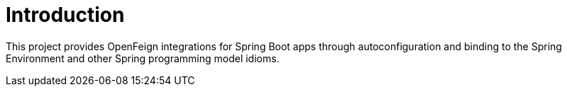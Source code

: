 [[intro]]
= Introduction

This project provides OpenFeign integrations for Spring Boot apps through autoconfiguration and binding to the Spring Environment and other Spring programming model idioms.


